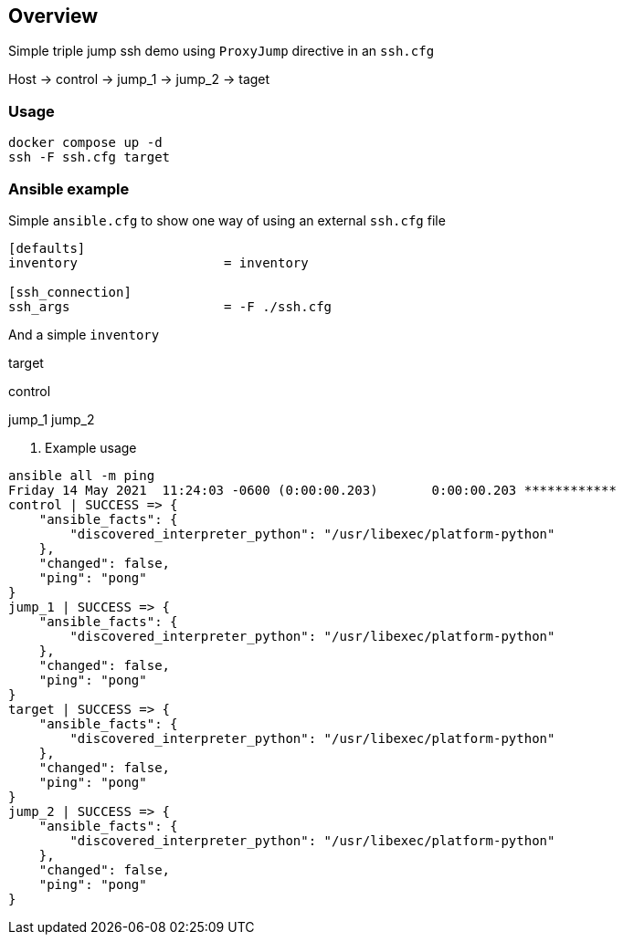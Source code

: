 == Overview

Simple triple jump ssh demo using `ProxyJump` directive in an `ssh.cfg`


Host -> control -> jump_1 -> jump_2 -> taget


=== Usage

[source,bash]
----
docker compose up -d
ssh -F ssh.cfg target
----

=== Ansible example

Simple `ansible.cfg` to show one way of using an external `ssh.cfg` file


[source,bash]
----
[defaults]
inventory                   = inventory

[ssh_connection]
ssh_args                    = -F ./ssh.cfg
----

And a simple `inventory`


[source,bash]
----
----
[far_away_host]
target

[control_node]
control

[jumpboxes]
jump_1
jump_2

. Example usage

[source,bash]
----
ansible all -m ping
Friday 14 May 2021  11:24:03 -0600 (0:00:00.203)       0:00:00.203 ************
control | SUCCESS => {
    "ansible_facts": {
        "discovered_interpreter_python": "/usr/libexec/platform-python"
    },
    "changed": false,
    "ping": "pong"
}
jump_1 | SUCCESS => {
    "ansible_facts": {
        "discovered_interpreter_python": "/usr/libexec/platform-python"
    },
    "changed": false,
    "ping": "pong"
}
target | SUCCESS => {
    "ansible_facts": {
        "discovered_interpreter_python": "/usr/libexec/platform-python"
    },
    "changed": false,
    "ping": "pong"
}
jump_2 | SUCCESS => {
    "ansible_facts": {
        "discovered_interpreter_python": "/usr/libexec/platform-python"
    },
    "changed": false,
    "ping": "pong"
}
----


